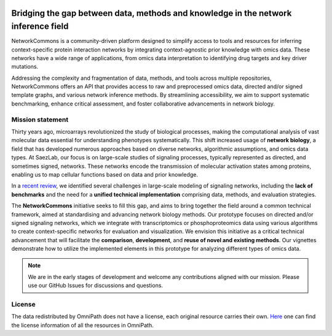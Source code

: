 .. image:: _static/nc_banner.svg
   :width: 1200px
   :align: center

##############
Bridging the gap between data, methods and knowledge in the network inference field
##############

|MainBuild| |Codecov| |Docs|

.. |MainBuild| image:: https://github.com/saezlab/networkcommons/actions/workflows/test.yaml/badge.svg
   :target: https://github.com/saezlab/networkcommons/actions
   
.. .. |Issues| image:: https://img.shields.io/github/issues/saezlab/networkcommons.svg
..    :target: https://github.com/saezlab/networkcommons/issues/

.. .. |PyPIDownloads| image:: https://static.pepy.tech/badge/decoupler
..    :target: https://pepy.tech/project/decoupler
   
.. |Docs| image:: https://readthedocs.org/projects/networkcommons/badge/?version=main
   :target: https://networkcommons.readthedocs.io/en/main/?badge=main
   :alt: Documentation Status

.. |Codecov| image:: https://codecov.io/github/saezlab/networkcommons/graph/badge.svg?token=RH438ALJC2
   :target: https://codecov.io/gh/saezlab/networkcommons

NetworkCommons is a community-driven platform designed to simplify access to tools and resources for 
inferring context-specific protein interaction networks by integrating context-agnostic prior knowledge with omics data. 
These networks have a wide range of applications, from omics data interpretation to identifying drug targets and key driver 
mutations.

.. raw:: html

   <object type="image/svg+xml" data="_static/nc_graphabs.svg" width="1000px" alt="Networkcommons API" class="no-scaled-link" style="display: block; margin: 0 auto;"></object>


Addressing the complexity and fragmentation of data, methods, and tools across multiple repositories, NetworkCommons 
offers an API that provides access to raw and preprocessed omics data, directed and/or signed template graphs, and various network 
inference methods. By streamlining accessibility, we aim to support systematic benchmarking, enhance critical assessment, and foster 
collaborative advancements in network biology.

Mission statement
=================
Thirty years ago, microarrays revolutionized the study of biological processes, making the computational analysis of vast molecular data essential for understanding phenotypes systematically. This shift increased usage of **network biology**, a field that has developed numerous approaches based on diverse networks, algorithmic assumptions, and omics data types.
At SaezLab, our focus is on large-scale studies of signaling processes, typically represented as directed, and sometimes signed, networks. These networks encode the transmission of molecular activation states among proteins, enabling us to map cellular functions based on data and prior knowledge.

In a  `recent review <https://www.embopress.org/doi/full/10.15252/msb.202211036>`_, we identified several challenges in large-scale modeling of signaling networks, including the **lack of benchmarks** and the need for a **unified technical implementation** comprising data, methods, and evaluation strategies.

The **NetworkCommons** initiative seeks to fill this gap, and aims to bring together the field around a common technical framework, aimed at standardising and advancing network biology methods. Our prototype focuses on directed and/or signed signaling networks, which we integrate with transcriptomics or phosphoproteomics data using various algorithms to create context-specific networks for evaluation and visualization.
We envision this initiative as a critical technical advancement that will facilitate the **comparison**, **development**, and **reuse of novel and existing methods**. Our vignettes demonstrate how to utilize the implemented elements in this prototype for analyzing different types of omics data. 

.. Note::
   We are in the early stages of development and welcome any contributions aligned with our mission. 
   Please use our GitHub Issues for discussions and questions.


License
=======
The data redistributed by OmniPath does not have a license, each original resource carries their own. 
`Here <https://omnipathdb.org/info>`_ one can find the license information of all the resources in OmniPath.

.. Citation
.. -------
.. Badia-i-Mompel P., Vélez Santiago J., Braunger J., Geiss C., Dimitrov D., Müller-Dott S., Taus P., Dugourd A., Holland C.H., 
.. Ramirez Flores R.O. and Saez-Rodriguez J. 2022. decoupleR: ensemble of computational methods to infer biological activities 
.. from omics data. Bioinformatics Advances. https://doi.org/10.1093/bioadv/vbac016

